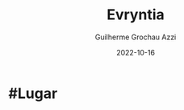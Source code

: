 :PROPERTIES:
:ID:       3d14d4db-bd8a-47c4-90fe-34ea6a52e3f4
:END:
#+title: Evryntia
#+author: Guilherme Grochau Azzi
#+date: 2022-10-16
#+hugo_lastmod: 2022-10-16
#+hugo_section: Lugares


* #Lugar

